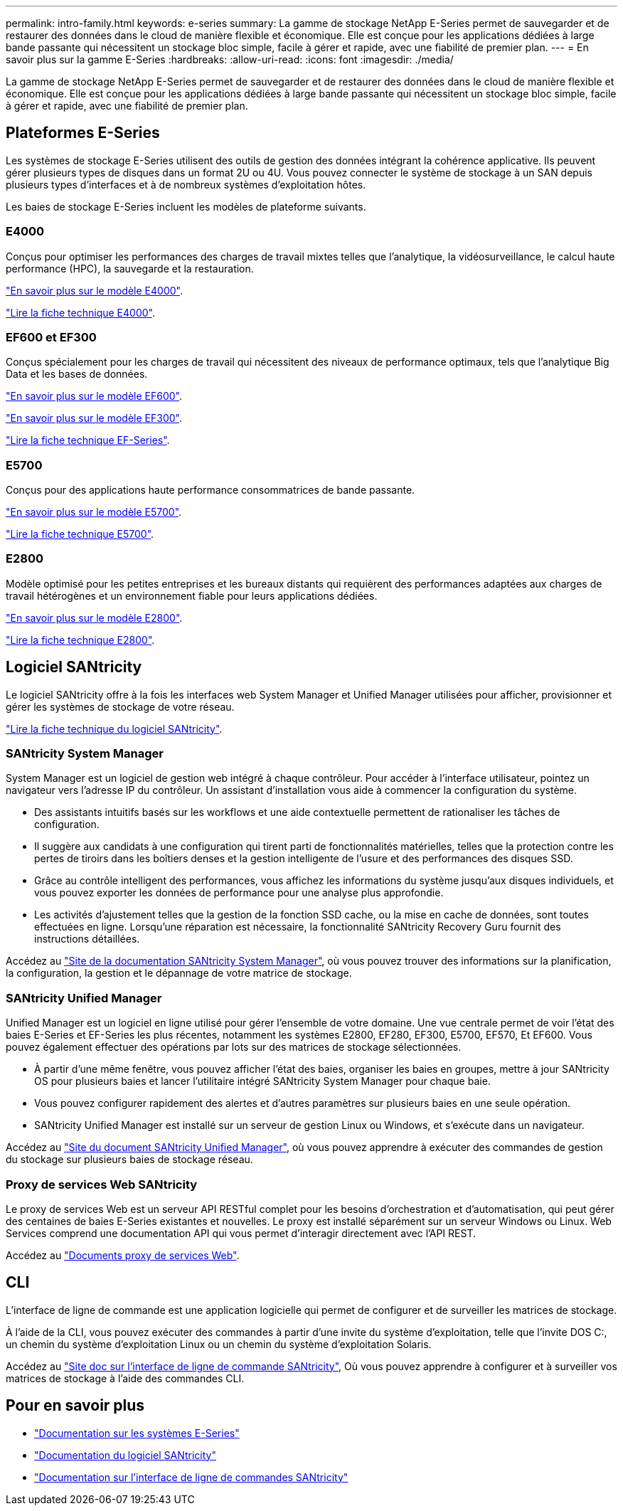---
permalink: intro-family.html 
keywords: e-series 
summary: La gamme de stockage NetApp E-Series permet de sauvegarder et de restaurer des données dans le cloud de manière flexible et économique. Elle est conçue pour les applications dédiées à large bande passante qui nécessitent un stockage bloc simple, facile à gérer et rapide, avec une fiabilité de premier plan. 
---
= En savoir plus sur la gamme E-Series
:hardbreaks:
:allow-uri-read: 
:icons: font
:imagesdir: ./media/


[role="lead"]
La gamme de stockage NetApp E-Series permet de sauvegarder et de restaurer des données dans le cloud de manière flexible et économique. Elle est conçue pour les applications dédiées à large bande passante qui nécessitent un stockage bloc simple, facile à gérer et rapide, avec une fiabilité de premier plan.



== Plateformes E-Series

Les systèmes de stockage E-Series utilisent des outils de gestion des données intégrant la cohérence applicative. Ils peuvent gérer plusieurs types de disques dans un format 2U ou 4U. Vous pouvez connecter le système de stockage à un SAN depuis plusieurs types d'interfaces et à de nombreux systèmes d'exploitation hôtes.

Les baies de stockage E-Series incluent les modèles de plateforme suivants.



=== E4000

Conçus pour optimiser les performances des charges de travail mixtes telles que l'analytique, la vidéosurveillance, le calcul haute performance (HPC), la sauvegarde et la restauration.

https://docs.netapp.com/us-en/e-series/getting-started/learn-hardware-concept.html#e4000-models["En savoir plus sur le modèle E4000"].

https://www.netapp.com/pdf.html?item=/media/116571-ds-4309-hybrid-flash-arrays-e4060-e4012.pdf["Lire la fiche technique E4000"^].



=== EF600 et EF300

Conçus spécialement pour les charges de travail qui nécessitent des niveaux de performance optimaux, tels que l'analytique Big Data et les bases de données.

https://docs.netapp.com/us-en/e-series/getting-started/learn-hardware-concept.html#ef600-models["En savoir plus sur le modèle EF600"].

https://docs.netapp.com/us-en/e-series/getting-started/learn-hardware-concept.html#ef300-models["En savoir plus sur le modèle EF300"].

https://www.netapp.com/pdf.html?item=/media/19339-DS-4082.pdf["Lire la fiche technique EF-Series"^].



=== E5700

Conçus pour des applications haute performance consommatrices de bande passante.

https://docs.netapp.com/us-en/e-series/getting-started/learn-hardware-concept.html#e5700-models["En savoir plus sur le modèle E5700"].

https://www.netapp.com/pdf.html?item=/media/7572-ds-3894.pdf["Lire la fiche technique E5700"^].



=== E2800

Modèle optimisé pour les petites entreprises et les bureaux distants qui requièrent des performances adaptées aux charges de travail hétérogènes et un environnement fiable pour leurs applications dédiées.

https://docs.netapp.com/us-en/e-series/getting-started/learn-hardware-concept.html#e2800-models["En savoir plus sur le modèle E2800"].

https://www.netapp.com/pdf.html?item=/media/7573-ds-3805.pdf["Lire la fiche technique E2800"^].



== Logiciel SANtricity

Le logiciel SANtricity offre à la fois les interfaces web System Manager et Unified Manager utilisées pour afficher, provisionner et gérer les systèmes de stockage de votre réseau.

https://www.netapp.com/pdf.html?item=/media/7676-ds-3891.pdf["Lire la fiche technique du logiciel SANtricity"^].



=== SANtricity System Manager

System Manager est un logiciel de gestion web intégré à chaque contrôleur. Pour accéder à l’interface utilisateur, pointez un navigateur vers l’adresse IP du contrôleur. Un assistant d'installation vous aide à commencer la configuration du système.

* Des assistants intuitifs basés sur les workflows et une aide contextuelle permettent de rationaliser les tâches de configuration.
* Il suggère aux candidats à une configuration qui tirent parti de fonctionnalités matérielles, telles que la protection contre les pertes de tiroirs dans les boîtiers denses et la gestion intelligente de l'usure et des performances des disques SSD.
* Grâce au contrôle intelligent des performances, vous affichez les informations du système jusqu'aux disques individuels, et vous pouvez exporter les données de performance pour une analyse plus approfondie.
* Les activités d'ajustement telles que la gestion de la fonction SSD cache, ou la mise en cache de données, sont toutes effectuées en ligne. Lorsqu'une réparation est nécessaire, la fonctionnalité SANtricity Recovery Guru fournit des instructions détaillées.


Accédez au https://docs.netapp.com/us-en/e-series-santricity/system-manager/index.html["Site de la documentation SANtricity System Manager"], où vous pouvez trouver des informations sur la planification, la configuration, la gestion et le dépannage de votre matrice de stockage.



=== SANtricity Unified Manager

Unified Manager est un logiciel en ligne utilisé pour gérer l'ensemble de votre domaine. Une vue centrale permet de voir l'état des baies E-Series et EF-Series les plus récentes, notamment les systèmes E2800, EF280, EF300, E5700, EF570, Et EF600. Vous pouvez également effectuer des opérations par lots sur des matrices de stockage sélectionnées.

* À partir d'une même fenêtre, vous pouvez afficher l'état des baies, organiser les baies en groupes, mettre à jour SANtricity OS pour plusieurs baies et lancer l'utilitaire intégré SANtricity System Manager pour chaque baie.
* Vous pouvez configurer rapidement des alertes et d'autres paramètres sur plusieurs baies en une seule opération.
* SANtricity Unified Manager est installé sur un serveur de gestion Linux ou Windows, et s'exécute dans un navigateur.


Accédez au https://docs.netapp.com/us-en/e-series-santricity/unified-manager/index.html["Site du document SANtricity Unified Manager"], où vous pouvez apprendre à exécuter des commandes de gestion du stockage sur plusieurs baies de stockage réseau.



=== Proxy de services Web SANtricity

Le proxy de services Web est un serveur API RESTful complet pour les besoins d'orchestration et d'automatisation, qui peut gérer des centaines de baies E-Series existantes et nouvelles. Le proxy est installé séparément sur un serveur Windows ou Linux. Web Services comprend une documentation API qui vous permet d'interagir directement avec l'API REST.

Accédez au https://docs.netapp.com/us-en/e-series/web-services-proxy/index.html["Documents proxy de services Web"].



== CLI

L'interface de ligne de commande est une application logicielle qui permet de configurer et de surveiller les matrices de stockage.

À l'aide de la CLI, vous pouvez exécuter des commandes à partir d'une invite du système d'exploitation, telle que l'invite DOS C:, un chemin du système d'exploitation Linux ou un chemin du système d'exploitation Solaris.

Accédez au https://docs.netapp.com/us-en/e-series-cli/index.html["Site doc sur l'interface de ligne de commande SANtricity"], Où vous pouvez apprendre à configurer et à surveiller vos matrices de stockage à l'aide des commandes CLI.



== Pour en savoir plus

* https://docs.netapp.com/us-en/e-series/index.html["Documentation sur les systèmes E-Series"^]
* https://docs.netapp.com/us-en/e-series-santricity/index.html["Documentation du logiciel SANtricity"^]
* https://docs.netapp.com/us-en/e-series-cli/index.html["Documentation sur l'interface de ligne de commandes SANtricity"^]

